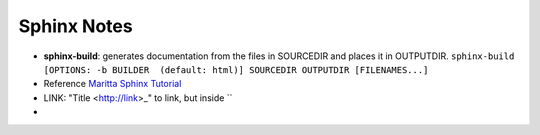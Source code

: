 Sphinx Notes
===================

* **sphinx-build**: generates documentation from the files in SOURCEDIR and places it in OUTPUTDIR. ``sphinx-build [OPTIONS: -b BUILDER  (default: html)] SOURCEDIR OUTPUTDIR [FILENAMES...]``
* Reference `Maritta Sphinx Tutorial <https://sphinx-intro-tutorial.readthedocs.io/en/latest/>`_
* LINK: "Title <http://link>_" to link, but inside ``
* 